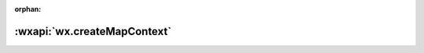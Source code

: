 :orphan:

:wxapi:`wx.createMapContext`
==============================================================
